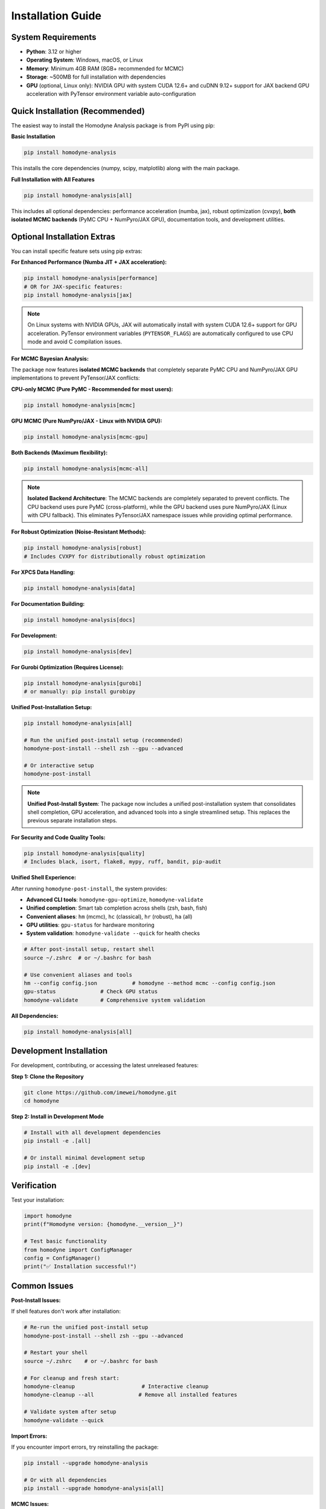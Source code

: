 Installation Guide
==================

.. index:: installation, pip install, isolated backends, GPU acceleration, system requirements

System Requirements
-------------------

- **Python**: 3.12 or higher
- **Operating System**: Windows, macOS, or Linux
- **Memory**: Minimum 4GB RAM (8GB+ recommended for MCMC)
- **Storage**: ~500MB for full installation with dependencies
- **GPU** (optional, Linux only): NVIDIA GPU with system CUDA 12.6+ and cuDNN 9.12+ support for JAX backend GPU acceleration with PyTensor environment variable auto-configuration

Quick Installation (Recommended)
--------------------------------

The easiest way to install the Homodyne Analysis package is from PyPI using pip:

**Basic Installation**

.. code-block:: bash

   pip install homodyne-analysis

This installs the core dependencies (numpy, scipy, matplotlib) along with the main package.

**Full Installation with All Features**

.. code-block:: bash

   pip install homodyne-analysis[all]

This includes all optional dependencies: performance acceleration (numba, jax), robust optimization (cvxpy), **both isolated MCMC backends** (PyMC CPU + NumPyro/JAX GPU), documentation tools, and development utilities.

Optional Installation Extras
-----------------------------

You can install specific feature sets using pip extras:

**For Enhanced Performance (Numba JIT + JAX acceleration):**

.. code-block:: bash

   pip install homodyne-analysis[performance]
   # OR for JAX-specific features:
   pip install homodyne-analysis[jax]

.. note::
   On Linux systems with NVIDIA GPUs, JAX will automatically install with system CUDA 12.6+ support for GPU acceleration. PyTensor environment variables (``PYTENSOR_FLAGS``) are automatically configured to use CPU mode and avoid C compilation issues.

**For MCMC Bayesian Analysis:**

The package now features **isolated MCMC backends** that completely separate PyMC CPU and NumPyro/JAX GPU implementations to prevent PyTensor/JAX conflicts:

**CPU-only MCMC (Pure PyMC - Recommended for most users):**

.. code-block:: bash

   pip install homodyne-analysis[mcmc]

**GPU MCMC (Pure NumPyro/JAX - Linux with NVIDIA GPU):**

.. code-block:: bash

   pip install homodyne-analysis[mcmc-gpu]

**Both Backends (Maximum flexibility):**

.. code-block:: bash

   pip install homodyne-analysis[mcmc-all]

.. note::
   **Isolated Backend Architecture**: The MCMC backends are completely separated to prevent conflicts. The CPU backend uses pure PyMC (cross-platform), while the GPU backend uses pure NumPyro/JAX (Linux with CPU fallback). This eliminates PyTensor/JAX namespace issues while providing optimal performance.

**For Robust Optimization (Noise-Resistant Methods):**

.. code-block:: bash

   pip install homodyne-analysis[robust]
   # Includes CVXPY for distributionally robust optimization

**For XPCS Data Handling:**

.. code-block:: bash

   pip install homodyne-analysis[data]

**For Documentation Building:**

.. code-block:: bash

   pip install homodyne-analysis[docs]

**For Development:**

.. code-block:: bash

   pip install homodyne-analysis[dev]

**For Gurobi Optimization (Requires License):**

.. code-block:: bash

   pip install homodyne-analysis[gurobi]
   # or manually: pip install gurobipy

**Unified Post-Installation Setup:**

.. code-block:: bash

   pip install homodyne-analysis[all]

   # Run the unified post-install setup (recommended)
   homodyne-post-install --shell zsh --gpu --advanced

   # Or interactive setup
   homodyne-post-install

.. note::
   **Unified Post-Install System**: The package now includes a unified post-installation system that consolidates shell completion, GPU acceleration, and advanced tools into a single streamlined setup. This replaces the previous separate installation steps.

**For Security and Code Quality Tools:**

.. code-block:: bash

   pip install homodyne-analysis[quality]
   # Includes black, isort, flake8, mypy, ruff, bandit, pip-audit

**Unified Shell Experience:**

After running ``homodyne-post-install``, the system provides:

- **Advanced CLI tools**: ``homodyne-gpu-optimize``, ``homodyne-validate``
- **Unified completion**: Smart tab completion across shells (zsh, bash, fish)
- **Convenient aliases**: ``hm`` (mcmc), ``hc`` (classical), ``hr`` (robust), ``ha`` (all)
- **GPU utilities**: ``gpu-status`` for hardware monitoring
- **System validation**: ``homodyne-validate --quick`` for health checks

.. code-block:: bash

   # After post-install setup, restart shell
   source ~/.zshrc  # or ~/.bashrc for bash

   # Use convenient aliases and tools
   hm --config config.json           # homodyne --method mcmc --config config.json
   gpu-status              # Check GPU status
   homodyne-validate       # Comprehensive system validation

**All Dependencies:**

.. code-block:: bash

   pip install homodyne-analysis[all]

Development Installation
------------------------

For development, contributing, or accessing the latest unreleased features:

**Step 1: Clone the Repository**

.. code-block:: bash

   git clone https://github.com/imewei/homodyne.git
   cd homodyne

**Step 2: Install in Development Mode**

.. code-block:: bash

   # Install with all development dependencies
   pip install -e .[all]

   # Or install minimal development setup
   pip install -e .[dev]

Verification
------------

Test your installation:

.. code-block:: python

   import homodyne
   print(f"Homodyne version: {homodyne.__version__}")

   # Test basic functionality
   from homodyne import ConfigManager
   config = ConfigManager()
   print("✅ Installation successful!")

Common Issues
-------------

**Post-Install Issues:**

If shell features don't work after installation:

.. code-block:: bash

   # Re-run the unified post-install setup
   homodyne-post-install --shell zsh --gpu --advanced

   # Restart your shell
   source ~/.zshrc    # or ~/.bashrc for bash

   # For cleanup and fresh start:
   homodyne-cleanup                     # Interactive cleanup
   homodyne-cleanup --all              # Remove all installed features

   # Validate system after setup
   homodyne-validate --quick

**Import Errors:**

If you encounter import errors, try reinstalling the package:

.. code-block:: bash

   pip install --upgrade homodyne-analysis

   # Or with all dependencies
   pip install --upgrade homodyne-analysis[all]

**MCMC Issues:**

For MCMC functionality, ensure the appropriate MCMC backend is installed:

.. code-block:: bash

   # CPU backend (recommended for most users)
   pip install homodyne-analysis[mcmc]

   # GPU backend (Linux with NVIDIA GPU)
   pip install homodyne-analysis[mcmc-gpu]

   # Both backends
   pip install homodyne-analysis[mcmc-all]

   # Test CPU backend availability
   python -c "from homodyne.optimization.mcmc_cpu_backend import is_cpu_mcmc_available; print(f'CPU MCMC: {is_cpu_mcmc_available()}')"

   # Test GPU backend availability
   python -c "from homodyne.optimization.mcmc_gpu_backend import is_gpu_mcmc_available; print(f'GPU MCMC: {is_gpu_mcmc_available()}')"

**Performance Issues:**

For optimal performance, install the performance extras:

.. code-block:: bash

   pip install homodyne-analysis[performance]
   python -c "import numba; print(f'Numba version: {numba.__version__}')"
   python -c "import jax; print(f'JAX devices: {jax.devices()}')"  # Should show GPU if available

**Gurobi License Issues:**

Gurobi optimization requires a valid license. For academic users, free licenses are available:

.. code-block:: bash

   # Install Gurobi
   pip install gurobipy

   # Verify license (should not raise errors)
   python -c "import gurobipy as gp; m = gp.Model(); print('✅ Gurobi license valid')"

For licensing help, visit `Gurobi Academic Licenses <https://www.gurobi.com/academia/academic-program-and-licenses/>`_.

**Package Not Found:**

If pip cannot find the package, ensure you're using the correct name:

.. code-block:: bash

   pip install homodyne-analysis  # Correct package name
   # NOT: pip install homodyne    # This won't work

JAX Backend GPU Acceleration with PyTensor Environment Variable Auto-Configuration
----------------------------------------------------------------------------------

The package supports JAX backend GPU acceleration with automatic PyTensor environment variable configuration for optimal MCMC performance on Linux systems with NVIDIA GPUs.

**System Requirements (Linux Only)**

- Linux operating system (GPU acceleration not available on Windows/macOS)
- System CUDA 12.6+ installed at ``/usr/local/cuda``
- cuDNN 9.12+ installed in system libraries
- NVIDIA GPU with driver 560.28+
- Virtual environment (conda/mamba/venv/virtualenv) for automatic environment variable configuration

**Automatic JAX Backend GPU + PyTensor Environment Variable Setup**

When you install with ``[jax]``, ``[mcmc]``, or ``[performance]`` options on a Linux system:

1. **JAX backend**: Automatically installs with system CUDA 12.6+ support for GPU operations
2. **PyTensor environment variables**: Automatically configured for CPU mode to avoid C compilation issues
3. **Environment integration**: Automatic activation/deactivation scripts for conda/mamba environments

.. code-block:: bash

   # Any of these will include JAX backend GPU support + PyTensor auto-configuration on Linux:
   pip install homodyne-analysis[jax]         # JAX GPU backend + PyTensor CPU mode
   pip install homodyne-analysis[mcmc]        # Includes NumPyro for JAX backend GPU MCMC
   pip install homodyne-analysis[performance] # Full performance optimization

   # PyTensor environment variables automatically configured:
   # PYTENSOR_FLAGS="device=cpu,floatX=float64,mode=FAST_COMPILE,optimizer=fast_compile,cxx="

**Verify JAX Backend GPU + PyTensor Configuration**

After installation, verify the setup:

.. code-block:: bash

   # Check JAX backend GPU status and PyTensor configuration (conda/mamba environments)
   homodyne_gpu_status

   # Manual verification - check PyTensor environment variables
   echo $PYTENSOR_FLAGS
   # Should show: device=cpu,floatX=float64,mode=FAST_COMPILE,optimizer=fast_compile,cxx=

   # Verify JAX GPU detection
   python -c "import jax; print(f'JAX devices: {jax.devices()}')"
   # Should show: [CudaDevice(id=0)]

.. code-block:: python

   # In Python - verify JAX backend GPU + PyTensor CPU configuration:
   import os
   print(f"PyTensor flags: {os.environ.get('PYTENSOR_FLAGS')}")
   # Should show: device=cpu,floatX=float64,mode=FAST_COMPILE,optimizer=fast_compile,cxx=

   import jax
   print(f"JAX devices: {jax.devices()}")
   # Output should show: [CudaDevice(id=0), ...] for GPU

   # Verify PyTensor CPU configuration
   try:
       import pytensor
       from pytensor import config
       print(f"PyTensor device: {config.device}")  # Should show: cpu
       print(f"PyTensor C++ compiler: '{config.cxx}'")  # Should show: ''
   except ImportError:
       print("PyTensor not installed")

**JAX Backend GPU MCMC with PyTensor CPU Mode**

The MCMC module automatically uses JAX backend for GPU operations while PyTensor runs on CPU:

.. code-block:: python

   from homodyne.optimization.mcmc import HodomyneMCMC

   # JAX backend GPU + PyTensor CPU configuration is automatic
   # - JAX handles GPU operations (MCMC sampling, numerical computations)
   # - PyTensor uses CPU mode (avoids C compilation issues)
   mcmc = HodomyneMCMC(mode="laminar_flow", use_jax_backend=True)

   # The module will log:
   # "Using JAX backend with NumPyro NUTS for system CUDA GPU acceleration"

**Command Usage with Isolated Backends**

.. code-block:: bash

   # CPU Backend (Pure PyMC - cross-platform)
   homodyne --config config.json --method mcmc

   # GPU Backend (Pure NumPyro/JAX - Linux with CPU fallback)
   homodyne-gpu --config config.json --method mcmc

   # Force specific backend via environment variable
   HOMODYNE_GPU_INTENT=false homodyne --method mcmc  # Force CPU backend
   HOMODYNE_GPU_INTENT=true homodyne --method mcmc   # Force GPU backend

**System CUDA Requirements**

- **Operating System**: Linux (system CUDA GPU acceleration not available on Windows/macOS)
- **Hardware**: NVIDIA GPU with CUDA capability
- **Software**: System CUDA 12.6+ and cuDNN 9.12+ installed
- **Drivers**: NVIDIA driver version 560.28+
- **Memory**: GPU memory requirements depend on problem size

**Troubleshooting System CUDA GPU Issues**

If GPU is not detected:

1. Check NVIDIA drivers: ``nvidia-smi``
2. Verify system CUDA installation: ``nvcc --version`` (should show 12.6+)
3. Check cuDNN installation: ``ls /usr/lib/x86_64-linux-gnu/libcudnn.so.9*``
4. Run GPU activation: ``source activate_gpu.sh``
5. Run ``homodyne-post-install --gpu`` for automated GPU setup and troubleshooting

Getting Help
------------

If you encounter installation issues:

1. Check the `troubleshooting guide <../developer-guide/troubleshooting.html>`_
2. Search existing `GitHub issues <https://github.com/imewei/homodyne/issues>`_
3. Create a new issue with your system details and error messages
